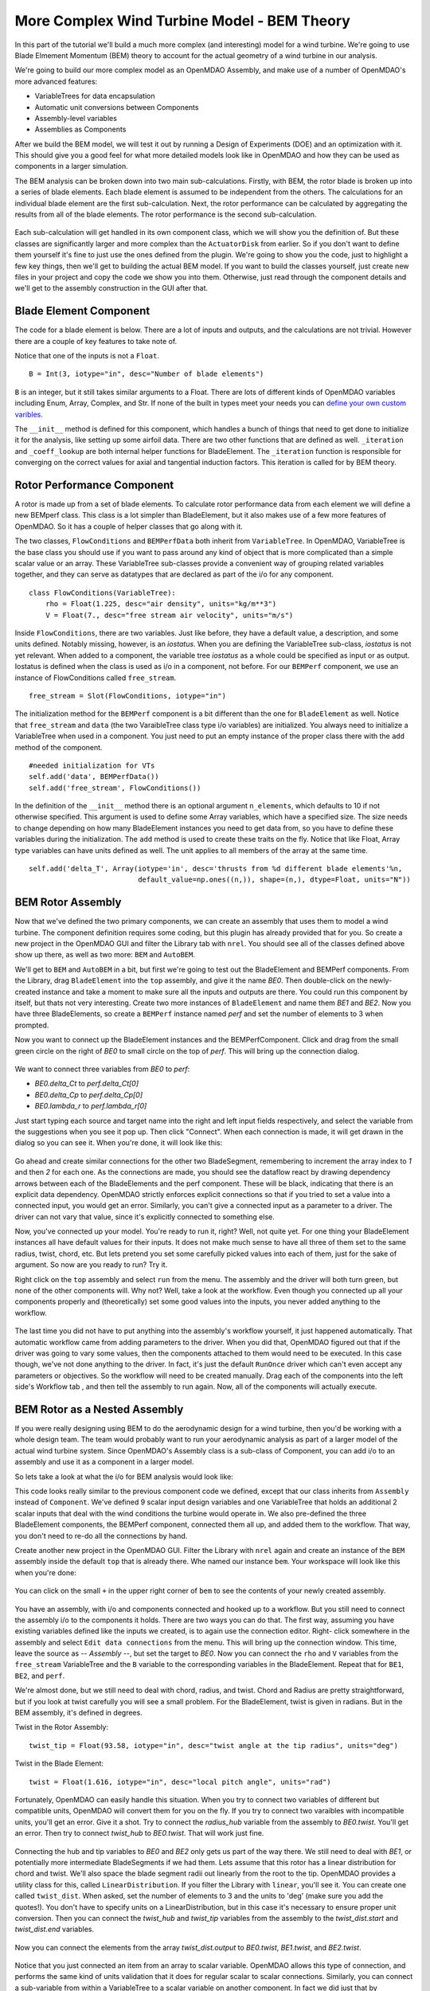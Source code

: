More Complex Wind Turbine Model - BEM Theory
=============================================================

In this part of the tutorial we'll build a much more complex (and interesting)
model for a wind turbine. We're going to use Blade Elmement Momentum (BEM) theory
to account for the actual geometry of a wind turbine in our analysis. 

We're going to build our more complex model as an OpenMDAO Assembly, and make use of
a number of OpenMDAO's more advanced features: 

* VariableTrees for data encapsulation
* Automatic unit conversions between Components
* Assembly-level variables 
* Assemblies as Components

After we build the BEM model, we will test it out by running a Design of Experiments (DOE)
and an optimization with it. This should give you a good feel for what more detailed models 
look like in OpenMDAO and how they can be used as components in a larger simulation. 

The BEM analysis can be broken down into two main sub-calculations. Firstly, with BEM, 
the rotor blade is broken up into a series of blade elements. Each blade element is 
assumed to be independent from the others. The calculations for an individual blade element 
are the first sub-calculation. Next, the rotor performance 
can be calculated by aggregating the results from all of the blade elements. The rotor 
performance is the second sub-calculation. 

.. figure:: bem.png
    :align: center

Each sub-calculation will get handled in its own component class, which we will show you the definition of. 
But these classes are significantly larger and more complex than the ``ActuatorDisk`` from earlier. So 
if you don't want to define them yourself it's fine to just use the ones defined from the plugin. We're going to 
show you the code, just to highlight a few key things, then we'll get to building the actual BEM model. If you 
want to build the classes yourself, just create new files in your project and copy the code we show you into them. Otherwise, 
just read through the component details and we'll get to the assembly construction in the GUI after that. 

Blade Element Component 
------------------------------------------------------------------------

The code for a blade element is below. There are a lot of inputs and outputs, and 
the calculations are not trivial. However there are a couple of key features to take note of. 

.. testcode:: blade_element_class

    from openmdao.main.api import Component
    from openmdao.lib.datatypes.api import Float,Int

    class BladeElement(Component):
        """Calculations for a single radial slice of a rotor blade"""

        #inputs
        a_init = Float(0.2, iotype="in", desc="initial guess for axial inflow factor")
        b_init = Float(0.01, iotype="in", desc="initial guess for angular inflow factor")
        rpm = Float(106.952, iotype="in", desc="rotations per minute", low=0, units="min**-1")
        r = Float(5., iotype="in", desc="mean radius of the blade element", units="m")
        dr = Float(1., iotype="in", desc="width of the blade element", units="m")
        twist = Float(1.616, iotype="in", desc="local twist angle", units="rad")
        chord = Float(.1872796, iotype="in", desc="local chord length", units="m", low=0)
        B = Int(3, iotype="in", desc="Number of blade elements")

        rho = Float(1.225, iotype="in", desc="air density", units="kg/m**3")
        V_inf = Float(7, iotype="in", desc="free stream air velocity", units="m/s")

        #outputs
        V_0 = Float(iotype="out", desc="axial flow at propeller disk", units="m/s")
        V_1 = Float(iotype="out", desc="local flow velocity", units="m/s")
        V_2 = Float(iotype="out", desc="angular flow at propeller disk", units="m/s")
        omega = Float(iotype="out", desc="average angular velocity for element", units="rad/s")
        sigma = Float(iotype="out", desc="Local solidity")
        alpha = Float(iotype="out", desc="local angle of attack", units="rad")
        delta_Ct = Float(iotype="out", desc="section thrust coefficient", units="N")
        delta_Cp = Float(iotype="out", desc="section power coefficent")
        a = Float(iotype="out", desc="converged value for axial inflow factor")
        b = Float(iotype="out", desc="converged value for radial inflow factor")
        lambda_r = Float(8, iotype="out", desc="local tip speed ratio")
        phi = Float(1.487, iotype="out", desc="relative flow angle onto blades", units="rad")

        def __init__(self): 
            super(BladeElement, self).__init__()

            #rough linear interpolation from naca 0012 airfoil data
            rad = np.array([0., 13., 15, 20, 30])*pi/180
            self.cl_interp = interp1d(rad, [0, 1.3, .8, .7, 1.1], fill_value=0.001, bounds_error=False)

            rad = np.array([0., 10, 20, 30, 40])*pi/180
            self.cd_interp = interp1d(rad, [0., 0., 0.3, 0.6, 1.], fill_value=0.001, bounds_error=False)

        def _coeff_lookup(self, i):
            C_L = self.cl_interp(i)
            C_D = self.cd_interp(i)    
            return C_D, C_L
            
        def execute(self):    
            self.sigma = self.B*self.chord / (2* np.pi * self.r)
            self.omega = self.rpm*2*pi/60.0
            omega_r = self.omega*self.r
            self.lambda_r = self.omega*self.r/self.V_inf # need lambda_r for iterates

            result = fsolve(self._iteration, [self.a_init, self.b_init])
            self.a = result[0]
            self.b = result[1]

            self.V_0 = self.V_inf - self.a*self.V_inf
            self.V_2 = omega_r-self.b*omega_r
            self.V_1 = (self.V_0**2+self.V_2**2)**.5

            q_c = self.B*.5*(self.rho*self.V_1**2)*self.chord*self.dr
            cos_phi = cos(self.phi)
            sin_phi = sin(self.phi)
            C_D, C_L = self._coeff_lookup(self.alpha)
            self.delta_Ct = q_c*(C_L*cos_phi-C_D*sin_phi)/(.5*self.rho*(self.V_inf**2)*(pi*self.r**2))
            self.delta_Cp = self.b*(1-self.a)*self.lambda_r**3*(1-C_D/C_L*tan(self.phi))

        def _iteration(self, X):
            self.phi = np.arctan(self.lambda_r*(1+X[1])/(1-X[0]))
            self.alpha = pi/2-self.twist-self.phi
            C_D, C_L = self._coeff_lookup(self.alpha)
            self.a = 1./(1 + 4.*(np.cos(self.phi)**2)/(self.sigma*C_L*np.sin(self.phi)))
            self.b = (self.sigma*C_L) / (4* self.lambda_r * np.cos(self.phi)) * (1 - self.a)

            return (X[0]-self.a), (X[1]-self.b)
        

        


Notice that one of the inputs is not a ``Float``. 

::

    B = Int(3, iotype="in", desc="Number of blade elements")


``B`` is an integer, but it still takes similar arguments to a Float. 
There are lots of different kinds of OpenMDAO variables including Enum, Array, Complex, and Str.  
If none of the built in types meet your needs you can `define your own custom varibles.
<http://openmdao.org/docs/plugin-guide/variable_plugin.html>`_ 

The ``__init__`` method is defined for this component, which handles a bunch of things
that need to get done to initialize it for the analysis, like setting up some airfoil data. There are two 
other functions that are defined as well. ``_iteration`` and ``_coeff_lookup`` are both internal helper 
functions for BladeElement. The ``_iteration`` function is responsible for converging on the correct values 
for axial and tangential induction factors. This iteration is called for by BEM theory. 



Rotor Performance Component 
------------------------------------------------------------------------

A rotor is made up from a set of blade elements. To calculate rotor performance data from each 
element we will define a new BEMperf class. This class is a lot simpler than BladeElement, but 
it also makes use of a few more features of OpenMDAO. So it has a couple of helper classes 
that go along with it. 


.. testcode:: rotor_perf_class

    from openmdao.main.api import Component, VariableTree
    from openmdao.lib.datatypes.api import Float

    class FlowConditions(VariableTree):     
        rho = Float(1.225, desc="air density", units="kg/m**3")
        V = Float(7., desc="free stream air velocity", units="m/s")

    class BEMPerfData(VariableTree):
        """Container that holds all rotor performance data"""

        net_thrust = Float(desc="net axial thrust", units="N")
        net_power = Float(desc="net power produced", units="W")
        Ct = Float(desc="thrust coefficient")
        Cp = Float(desc="power coefficient")
        J = Float(desc="advance ratio")
        #eta = Float(desc="turbine efficiency")

    class BEMPerf(Component):
        """collects data from set of BladeElements and calculates aggregate values"""

        r = Float(.8, iotype="in", desc="tip radius of the rotor", units="m")
        rpm = Float(2100, iotype="in", desc="rotations per minute", low=0, units="min**-1")

        free_stream = Slot(FlowConditions, iotype="in") 

        data = Slot(BEMPerfData, iotype="out")

        #this lets the size of the arrays vary for different numbers of elements
        def __init__(self, n=10):
            super(BEMPerf, self).__init__()

            #needed initialization for VTs
            self.add('data', BEMPerfData())  
            self.add('free_stream', FlowConditions())

            #array size based on number of elements
            self.add('delta_Ct', Array(iotype='in', desc='thrusts from %d different blade elements'%n,
                                   default_value=np.ones((n,)), shape=(n,), dtype=Float, units="N"))
            self.add('delta_Cp', Array(iotype='in', desc='Cp integrant points from %d different blade elements'%n,
                                   default_value=np.ones((n,)), shape=(n,), dtype=Float))
            self.add('lambda_r', Array(iotype='in', desc='lambda_r from %d different blade elements'%n,
                                   default_value=np.ones((n,)), shape=(n,), dtype=Float))      
                                     
        def execute(self):
            self.data = BEMPerfData()  #emtpy the variable tree

            V_inf = self.free_stream.V
            rho = self.free_stream.rho

            norm = (.5*rho*(V_inf**2)*(pi*self.r**2))
            self.data.Ct= np.trapz(self.delta_Ct, x=self.lambda_r)
            self.data.net_thrust = self.data.Ct*norm

            self.data.Cp = np.trapz(self.delta_Cp, x=self.lambda_r) * 8. / self.lambda_r.max()**2
            self.data.net_power = self.data.Cp*norm*V_inf

            self.data.J = V_inf/(self.rpm/60.0*2*self.r)

            omega = self.rpm*2*pi/60
            self.data.tip_speed_ratio = omega*self.r/self.free_stream.V


The two classes, ``FlowConditions`` and ``BEMPerfData`` both inherit from ``VariableTree``. In OpenMDAO, 
VariableTree is the base class you should use if you want to pass around any kind of object that is more 
complicated than a simple scalar value or an array. These VariableTree sub-classes provide a convenient way 
of grouping related variables together, and they can serve as datatypes that are declared as part of the i/o 
for any component. 

:: 

    class FlowConditions(VariableTree):     
        rho = Float(1.225, desc="air density", units="kg/m**3")
        V = Float(7., desc="free stream air velocity", units="m/s")

Inside ``FlowConditions``, there are two variables. Just like before, they have a default value, a description, and some 
units defined. Notably missing, however, is an *iostatus*. When you are defining the VariableTree sub-class, *iostatus* is not yet 
relevant. When added to a component, the variable tree *iostatus* as a whole could be specified as input or as output. Iostatus is defined when the class is used as i/o in a component, not before. For our ``BEMPerf`` component, we use an instance of FlowConditions
called ``free_stream``. 

:: 

    free_stream = Slot(FlowConditions, iotype="in") 


The initialization method for the ``BEMPerf`` component is a bit different than the one for ``BladeElement`` as well. 
Notice that ``free_stream`` and ``data`` (the two VaraibleTree class type i/o variables) are initialized. 
You always need to initialize a VariableTree when used in a component. You just need to put an empty instance of the proper class 
there with the ``add`` method of the component. 

::

    #needed initialization for VTs
    self.add('data', BEMPerfData())  
    self.add('free_stream', FlowConditions())

In the definition of the ``__init__`` method there is an optional argument ``n_elements``, which defaults to 10 if 
not otherwise specified. This argument is used to define some Array variables, which have a specified size. The size 
needs to change depending on how many BladeElement instances you need to get data from, so you have to define these 
variables during the initialization. The ``add`` method is used to create these traits on the fly. 
Notice that like Float, Array type variables can have units defined as well. The unit applies to all 
members of the array at the same time.

:: 

    self.add('delta_T', Array(iotype='in', desc='thrusts from %d different blade elements'%n,
                              default_value=np.ones((n,)), shape=(n,), dtype=Float, units="N"))


BEM Rotor Assembly 
------------------------------------------------------------------------

Now that we've defined the two primary components, we can create an assembly that uses them to model 
a wind turbine. The component definition requires some coding, but this plugin has already provided that
for you. So create a new project in the OpenMDAO GUI and filter the Library tab with ``nrel``. 
You should see all of the classes defined above show up there, as well as two more: ``BEM`` and ``AutoBEM``.


We'll get to ``BEM`` and ``AutoBEM`` in a bit, but first we're going to test out the BladeElement and BEMPerf 
components. From the Library, drag ``BladeElement`` into the
``top`` assembly, and give it the name *BE0*. Then double-click on the newly-created instance and take a moment to 
make sure all the inputs and outputs are there. You could run this component by itself, but thats not very interesting. 
Create two more instances of ``BladeElement`` and name them *BE1* and *BE2*. Now you have three BladeElements, so 
create a ``BEMPerf`` instance named *perf* and set the number of elements to 3 when prompted. 

Now you want to connect up the BladeElement instances and the BEMPerfComponent. Click and drag from the 
small green circle on the right of *BE0* to small circle on the top of *perf*. This will bring up the connection
dialog.  

.. figure:: connection.png
    :align: center

We want to connect three variables from *BE0* to *perf*: 

* *BE0.delta_Ct* to *perf.delta_Ct[0]*
* *BE0.delta_Cp* to *perf.delta_Cp[0]*
* *BE0.lambda_r* to *perf.lambda_r[0]*

Just start typing each source and target name into the right and left input fields 
respectively, and select the variable from the suggestions when you see it pop up. Then click
"Connect". When each connection is made, it will get drawn in the dialog so you can see it. 
When you're done, it will look like this: 

.. figure:: connection_dialog.png
    :align: center

Go ahead and create similar connections for the other two BladeSegment, remembering to increment 
the array index to *1* and then *2* for each one. 
As the connections are made, you should see the dataflow react by drawing dependency arrows between
each of the BladeElements and the perf component. These will be black, indicating that there is an 
explicit data dependency. OpenMDAO strictly enforces explicit connections so that if you tried to set a 
value into a connected input, you would get an error. Similarly, you can't give a connected input as a parameter 
to a driver. The driver can not vary that value, since it's explicitly connected to something else. 

Now, you've connected up your model. You're ready to run it, right? Well, not quite yet. For one thing
your BladeElement instances all have default values for their inputs. It does not make much sense to have 
all three of them set to the same radius, twist, chord, etc. But lets pretend you set some 
carefully picked values into each of them, just for the sake of argument. So now are you ready to run? Try it. 

Right click on the ``top`` assembly and select ``run`` from the menu. The assembly and the driver will both turn 
green, but none of the other components will. Why not? Well, take a look at the workflow. Even though you connected up 
all your components properly and (theoretically) set some good values into the inputs, you never added anything to the
workflow. 

.. figure:: empty_workflow.png
    :align: center

The last time you did not have to put anything into the assembly's workflow yourself, it just happened automatically. 
That automatic workflow came from adding parameters to the driver. When you did that, OpenMDAO figured out that if the driver 
was going to vary some values, then the components attached to them would need to be executed. In this case though, we've 
not done anything to the driver. In fact, it's just the default ``RunOnce`` driver which can't even accept any parameters or 
objectives. So the workflow will need to be created manually. Drag each of the components into the left side's Workflow tab , 
and then tell the assembly to run again. Now, all of the components will actually execute. 

.. figure:: full_workflow.png
    :align: center

BEM Rotor as a Nested Assembly
------------------------------------------------------------------------

If you were really designing using BEM to do the aerodynamic design for a wind turbine, then you'd be working with a 
whole design team. The team would probably want to run your aerodynamic analysis as part of a larger model of the actual 
wind turbine system. Since OpenMDAO's Assembly class is a sub-class 
of Component, you can add i/o to an assembly and use it as a component in a larger model. 

So lets take a look at what the i/o for BEM analysis would look like: 


.. testcode:: bem_definition

    from openmdao.main.api import Assembly
    from openmdao.lib.datatypes.api import Float, Int

    class FlowConditions(VariableTree):     
        rho = Float(1.225, desc="air density", units="kg/m**3")
        V = Float(7., desc="free stream air velocity", units="m/s")

    class BEM(Assembly):
        """Blade Rotor with 3 BladeElements"""

        #physical properties inputs
        r_hub = Float(0.2, iotype="in", desc="blade hub radius", units="m", low=0)
        twist_hub = Float(61, iotype="in", desc="twist angle at the hub radius", units="deg")
        chord_hub = Float(.7, iotype="in", desc="chord length at the rotor hub", units="m", low=.05)
        r_tip = Float(5, iotype="in", desc="blade tip radius", units="m")
        twist_tip = Float(93.58, iotype="in", desc="twist angle at the tip radius", units="deg")
        chord_tip = Float(.187, iotype="in", desc="chord length at the rotor hub", units="m", low=.05)
        pitch = Float(0, iotype="in", desc="overall blade pitch", units="deg")
        rpm = Float(107, iotype="in", desc="rotations per minute", low=0, units="min**-1")
        B = Int(3, iotype="in", desc="number of blades", low=1)

        #wind condition inputs
        free_stream = Slot(FlowConditions, iotype="in") 

        def configure(self):
            self.add('BE0', BladeElement())
            self.add('BE1', BladeElement())
            self.add('BE2', BladeElement())
            self.add('perf', BEMPerf())

            self.connect('BE0.delta_Ct', 'perf.delta_Ct[0]')
            self.connect('BE0.delta_Cp', 'perf.delta_Cp[0]')
            self.connect('BE0.lambda_r', 'perf.lambda_r[0]')   

            self.connect('BE1.delta_Ct', 'perf.delta_Ct[1]')
            self.connect('BE1.delta_Cp', 'perf.delta_Cp[1]')
            self.connect('BE1.lambda_r', 'perf.lambda_r[1]')   

            self.connect('BE2.delta_Ct', 'perf.delta_Ct[2]')
            self.connect('BE2.delta_Cp', 'perf.delta_Cp[2]')
            self.connect('BE2.lambda_r', 'perf.lambda_r[2]')   

            self.driver.workflow.add(['BE0', 'BE1', 'BE2', 'perf'])



This code looks really similar to the previous component code we defined, except that our class 
inherits from ``Assembly`` instead of ``Component``. We've defined 9 scalar input design variables and one 
VariableTree that holds an additional 2 scalar inputs that deal with the wind conditions the turbine would 
operate in. We also pre-defined the three BladeElement components, the BEMPerf component, connected them 
all up, and added them to the workflow. That way, you don't need to re-do all the connections by hand. 

Create another new project in the OpenMDAO GUI. Filter the Library with ``nrel`` again 
and create an instance of the ``BEM`` assembly inside the default ``top`` that is already there. 
Whe named our instance ``bem``. Your workspace will look like this when you're done: 

.. figure:: bem_workspace.png
    :align: center

You can click on the small ``+`` in the upper right corner of ``bem`` to see the contents of your 
newly created assembly. 

.. figure:: bem_workspace_expanded.png
    :align: center

You have an assembly, with i/o and components connected and hooked up to a workflow. But you still need to 
connect the assembly i/o to the components it holds. There are two ways you can do that. The first way, assuming
you have existing variables defined like the inputs we created, is to again use the connection editor. Right-
click somewhere in the assembly and select ``Edit data connections`` from the menu. This will bring up the 
connection window. This time, leave the source as *-- Assembly --*, but set the target to *BE0*. Now 
you can connect the ``rho`` and ``V`` variables from the ``free_stream`` VariableTree and the ``B`` variable 
to the corresponding variables in the BladeElement. Repeat that for ``BE1``, ``BE2``, and ``perf``. 

We're almost done, but we still need to deal with chord, radius, and twist. Chord and Radius are pretty straightforward, but if you look at twist carefully you will see a small problem. For the BladeElement, twist is given 
in radians. But in the BEM assembly, it's defined in degrees. 

Twist in the Rotor Assembly: 

:: 

    twist_tip = Float(93.58, iotype="in", desc="twist angle at the tip radius", units="deg")

Twist in the Blade Element:

::

    twist = Float(1.616, iotype="in", desc="local pitch angle", units="rad")


Fortunately, OpenMDAO can easily handle this situation. 
When you try to connect two variables of different but compatible units, OpenMDAO will convert them for you 
on the fly. If you try to connect two varaibles with incompatible units, you'll get an error. 
Give it a shot. Try to connect the *radius_hub* variable from the assembly to *BE0.twist*. You'll get an error. 
Then try to connect *twist_hub* to *BE0.twist*. That will work just fine. 

.. figure:: twist_connection.png
    :align: center


Connecting the hub and tip variables to *BE0* and *BE2* only gets us part of the way there. We still need to 
deal with *BE1*, or potentially more intermediate BladeSegments if we had them. Lets assume that this rotor 
has a linear distribution for chord and twist. We'll also space the blade segment radii out linearly from the 
root to the tip. OpenMDAO provides a utility class for this, called ``LinearDistribution``. If you filter 
the Library with ``linear``, you'll see it. You can create one called ``twist_dist``. When asked, set the 
number of elements to 3 and the units to 'deg' (make sure you add the quotes!). You don't have to specify units on a LinearDistribution, but 
in this case it's necessary to ensure proper unit conversion. Then you can connect the *twist_hub*
and *twist_tip* variables from the assembly to the *twist_dist.start* and *twist_dist.end* variables. 

.. figure:: assembly_to_twist.png
    :align: center

Now you can connect the elements from the array *twist_dist.output* to *BE0.twist*, *BE1.twist*, and *BE2.twist*. 

.. figure:: twist_be.png
    :align: center

Notice that you just connected an item from an array to scalar variable. OpenMDAO allows this type of connection,
and performs the same kind of units validation that it does for regular scalar to scalar connections. Similarly, 
you can connect a sub-variable from within a VariableTree to a scalar variable on another component. In fact
we did just that by connecting *free_stream.rho* to *BE0.rho*, *BE1.rho*, and *BE2.rho*. 

At this point, we're almost done. We still need to add LinearDistribution instances for the chord and radius values. We also 
have a few more assembly-level connections to make. You might have noticed that the assembly does not have any outputs.
So far we've only created inputs. We said there were two ways to create assembly level variables. The first is to manually 
create them and then issue connections, like we just explored. The second way is to use a passthrough. Right-click on the 
assembly and select ``Edit Passthroughs`` from the menu. 

.. figure:: passthroughs.png
    :align: center

Then you can find the *perf.data* in the outputs column (right side) 
and check it. This will automatically create an assembly-level variable called *data* and connect it to *perf.data*. 
This is really just a shortcut for the first procedure, but it's easy to do at runtime if you have some components, the 
inputs or outputs of which you want to expose at the assembly's border. When you create a passthrough, it creates an exact copy of the variable, 
including name and units information. If you want to change the units across the boundary, like with the twist variables,
you have to do that manually. 


        



